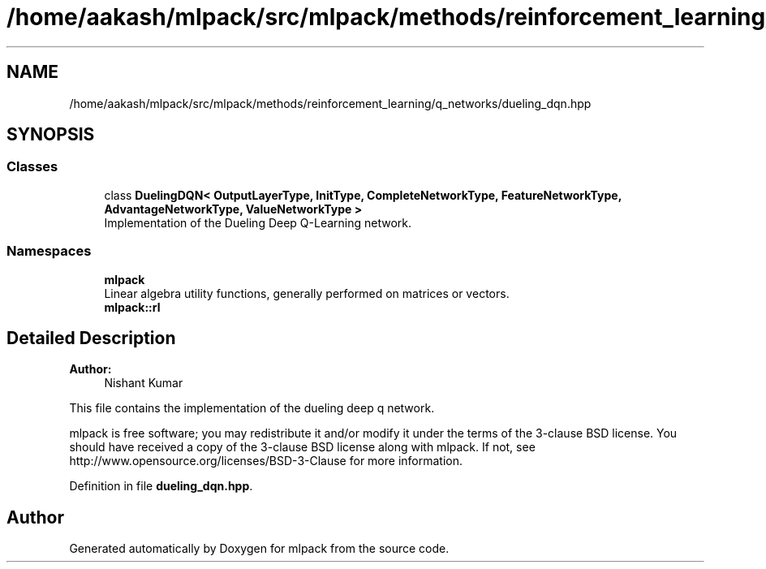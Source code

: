 .TH "/home/aakash/mlpack/src/mlpack/methods/reinforcement_learning/q_networks/dueling_dqn.hpp" 3 "Sun Aug 22 2021" "Version 3.4.2" "mlpack" \" -*- nroff -*-
.ad l
.nh
.SH NAME
/home/aakash/mlpack/src/mlpack/methods/reinforcement_learning/q_networks/dueling_dqn.hpp
.SH SYNOPSIS
.br
.PP
.SS "Classes"

.in +1c
.ti -1c
.RI "class \fBDuelingDQN< OutputLayerType, InitType, CompleteNetworkType, FeatureNetworkType, AdvantageNetworkType, ValueNetworkType >\fP"
.br
.RI "Implementation of the Dueling Deep Q-Learning network\&. "
.in -1c
.SS "Namespaces"

.in +1c
.ti -1c
.RI " \fBmlpack\fP"
.br
.RI "Linear algebra utility functions, generally performed on matrices or vectors\&. "
.ti -1c
.RI " \fBmlpack::rl\fP"
.br
.in -1c
.SH "Detailed Description"
.PP 

.PP
\fBAuthor:\fP
.RS 4
Nishant Kumar
.RE
.PP
This file contains the implementation of the dueling deep q network\&.
.PP
mlpack is free software; you may redistribute it and/or modify it under the terms of the 3-clause BSD license\&. You should have received a copy of the 3-clause BSD license along with mlpack\&. If not, see http://www.opensource.org/licenses/BSD-3-Clause for more information\&. 
.PP
Definition in file \fBdueling_dqn\&.hpp\fP\&.
.SH "Author"
.PP 
Generated automatically by Doxygen for mlpack from the source code\&.
